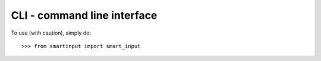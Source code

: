 CLI - command line interface
--------

To use (with caution), simply do::

    >>> from smartinput import smart_input